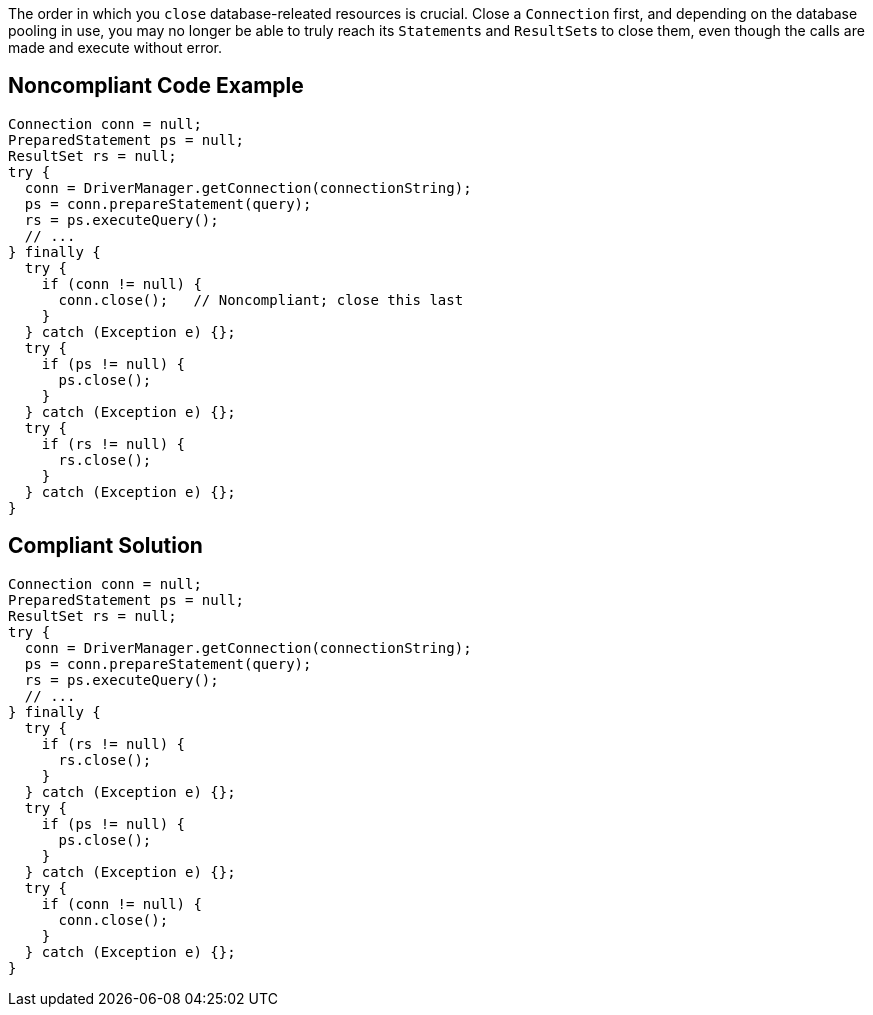 The order in which you ``++close++`` database-releated resources is crucial. Close a ``++Connection++`` first, and depending on the database pooling in use, you may no longer be able to truly reach its ``++Statement++``s and ``++ResultSet++``s to close them, even though the calls are made and execute without error.

== Noncompliant Code Example

----
Connection conn = null;
PreparedStatement ps = null;
ResultSet rs = null;
try {
  conn = DriverManager.getConnection(connectionString);
  ps = conn.prepareStatement(query);
  rs = ps.executeQuery();
  // ...
} finally {
  try { 
    if (conn != null) {
      conn.close();   // Noncompliant; close this last
    }
  } catch (Exception e) {};
  try { 
    if (ps != null) {
      ps.close(); 
    }
  } catch (Exception e) {};
  try { 
    if (rs != null) {
      rs.close(); 
    }
  } catch (Exception e) {};
}
----

== Compliant Solution

----
Connection conn = null;
PreparedStatement ps = null;
ResultSet rs = null;
try {
  conn = DriverManager.getConnection(connectionString);
  ps = conn.prepareStatement(query);
  rs = ps.executeQuery();
  // ...
} finally {
  try { 
    if (rs != null) {
      rs.close(); 
    }
  } catch (Exception e) {};
  try { 
    if (ps != null) {
      ps.close(); 
    }
  } catch (Exception e) {};
  try { 
    if (conn != null) {
      conn.close(); 
    }
  } catch (Exception e) {};
}
----
